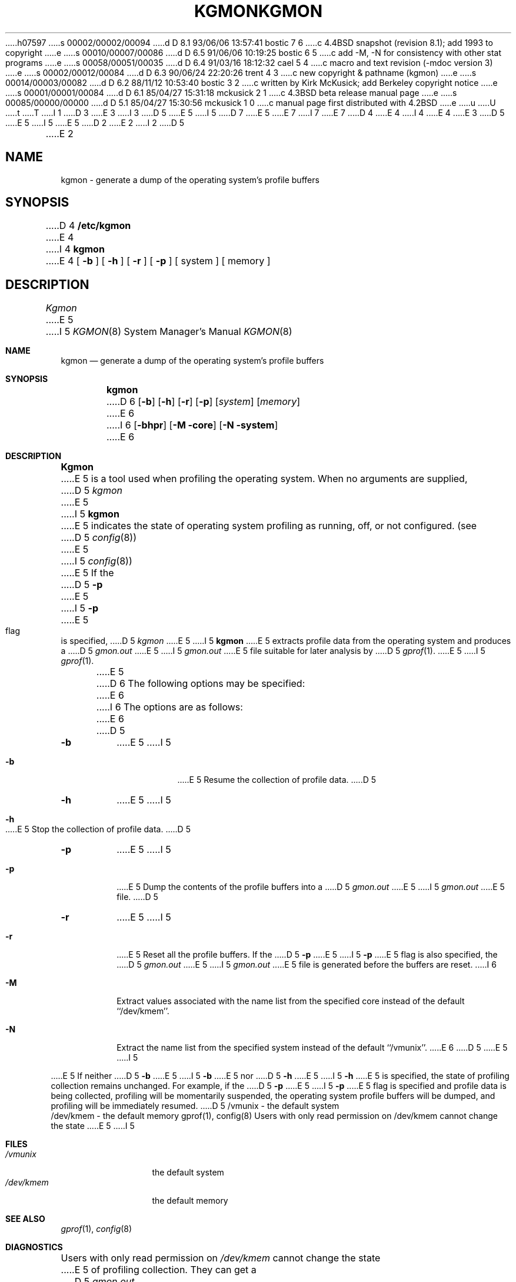 h07597
s 00002/00002/00094
d D 8.1 93/06/06 13:57:41 bostic 7 6
c 4.4BSD snapshot (revision 8.1); add 1993 to copyright
e
s 00010/00007/00086
d D 6.5 91/06/06 10:19:25 bostic 6 5
c add -M, -N for consistency with other stat programs
e
s 00058/00051/00035
d D 6.4 91/03/16 18:12:32 cael 5 4
c macro and text revision (-mdoc version 3)
e
s 00002/00012/00084
d D 6.3 90/06/24 22:20:26 trent 4 3
c new copyright & pathname (kgmon)
e
s 00014/00003/00082
d D 6.2 88/11/12 10:53:40 bostic 3 2
c written by Kirk McKusick; add Berkeley copyright notice
e
s 00001/00001/00084
d D 6.1 85/04/27 15:31:18 mckusick 2 1
c 4.3BSD beta release manual page
e
s 00085/00000/00000
d D 5.1 85/04/27 15:30:56 mckusick 1 0
c manual page first distributed with 4.2BSD
e
u
U
t
T
I 1
D 3
.\" Copyright (c) 1983 Regents of the University of California.
.\" All rights reserved.  The Berkeley software License Agreement
.\" specifies the terms and conditions for redistribution.
E 3
I 3
D 5
.\" Copyright (c) 1983 The Regents of the University of California.
E 5
I 5
D 7
.\" Copyright (c) 1983, 1991 The Regents of the University of California.
E 5
.\" All rights reserved.
E 7
I 7
.\" Copyright (c) 1983, 1991, 1993
.\"	The Regents of the University of California.  All rights reserved.
E 7
.\"
D 4
.\" Redistribution and use in source and binary forms are permitted
.\" provided that the above copyright notice and this paragraph are
.\" duplicated in all such forms and that any documentation,
.\" advertising materials, and other materials related to such
.\" distribution and use acknowledge that the software was developed
.\" by the University of California, Berkeley.  The name of the
.\" University may not be used to endorse or promote products derived
.\" from this software without specific prior written permission.
.\" THIS SOFTWARE IS PROVIDED ``AS IS'' AND WITHOUT ANY EXPRESS OR
.\" IMPLIED WARRANTIES, INCLUDING, WITHOUT LIMITATION, THE IMPLIED
.\" WARRANTIES OF MERCHANTIBILITY AND FITNESS FOR A PARTICULAR PURPOSE.
E 4
I 4
.\" %sccs.include.redist.man%
E 4
E 3
.\"
D 5
.\"	%W% (Berkeley) %G%
E 5
I 5
.\"     %W% (Berkeley) %G%
E 5
.\"
D 2
.TH KGMON 8 "18 July 1983"
E 2
I 2
D 5
.TH KGMON 8 "%Q%"
E 2
.UC 5
.SH NAME
kgmon \- generate a dump of the operating system's profile buffers
.SH SYNOPSIS
D 4
.B /etc/kgmon
E 4
I 4
.B kgmon
E 4
[
.B \-b
] [
.B \-h
] [
.B \-r
] [
.B \-p
] [ system ] [ memory ]
.SH DESCRIPTION
.I Kgmon
E 5
I 5
.Dd %Q%
.Dt KGMON 8
.Os BSD 4.2
.Sh NAME
.Nm kgmon
.Nd generate a dump of the operating system's profile buffers
.Sh SYNOPSIS
.Nm kgmon
D 6
.Op Fl b
.Op Fl h
.Op Fl r
.Op Fl p
.Op Ar system
.Op Ar memory
E 6
I 6
.Op Fl bhpr
.Op Fl M core
.Op Fl N system
E 6
.Sh DESCRIPTION
.Nm Kgmon
E 5
is a tool used when profiling the operating system.
When no arguments are supplied,
D 5
.I kgmon 
E 5
I 5
.Nm kgmon
E 5
indicates the state of operating system profiling as running,
off, or not configured.
(see
D 5
.IR config (8))
E 5
I 5
.Xr config 8 )
E 5
If the
D 5
.B \-p
E 5
I 5
.Fl p
E 5
flag is specified,
D 5
.I kgmon
E 5
I 5
.Nm kgmon
E 5
extracts profile data from the operating system and produces a
D 5
.I gmon.out
E 5
I 5
.Pa gmon.out
E 5
file suitable for later analysis by
D 5
.IR gprof (1).
.PP
E 5
I 5
.Xr gprof 1 .
.Pp
E 5
D 6
The following options may be specified:
E 6
I 6
The options are as follows:
E 6
D 5
.TP
.B \-b
E 5
I 5
.Bl -tag -width Ds
.It Fl b
E 5
Resume the collection of profile data.
D 5
.TP
.B \-h
E 5
I 5
.It Fl h
E 5
Stop the collection of profile data.
D 5
.TP
.B \-p
E 5
I 5
.It Fl p
E 5
Dump the contents of the profile buffers into a
D 5
.I gmon.out
E 5
I 5
.Pa gmon.out
E 5
file.
D 5
.TP
.B \-r
E 5
I 5
.It Fl r
E 5
Reset all the profile buffers. 
If the
D 5
.B \-p
E 5
I 5
.Fl p
E 5
flag is also specified, the
D 5
.I gmon.out
E 5
I 5
.Pa gmon.out
E 5
file is generated before the buffers are reset.
I 6
.It Fl M
Extract values associated with the name list from the specified core
instead of the default ``/dev/kmem''.
.It Fl N
Extract the name list from the specified system instead of the
default ``/vmunix''.
E 6
D 5
.PP
E 5
I 5
.El
.Pp
E 5
If neither 
D 5
.B \-b
E 5
I 5
.Fl b
E 5
nor
D 5
.B \-h
E 5
I 5
.Fl h
E 5
is specified, the state of profiling collection remains unchanged.
For example, if the
D 5
.B \-p
E 5
I 5
.Fl p
E 5
flag is specified and profile data is being collected,
profiling will be momentarily suspended,
the operating system profile buffers will be dumped,
and profiling will be immediately resumed.
D 5
.SH FILES
/vmunix \- the default system
.br
/dev/kmem \- the default memory
.SH "SEE ALSO"
gprof(1),
config(8)
.SH DIAGNOSTICS
Users with only read permission on /dev/kmem cannot change the state
E 5
I 5
.Sh FILES
.Bl -tag -width /dev/kmemx -compact
.It Pa /vmunix
the default system
.It Pa /dev/kmem
the default memory
.El
.Sh SEE ALSO
.Xr gprof 1 ,
.Xr config 8
.Sh DIAGNOSTICS
Users with only read permission on
.Pa /dev/kmem
cannot change the state
E 5
of profiling collection. 
They can get a 
D 5
.I gmon.out
E 5
I 5
.Pa gmon.out
E 5
file with the warning that the data may be
inconsistent if profiling is in progress.
I 5
.Sh HISTORY
The
.Nm
command appeared in
.Bx 4.2 .
E 5
E 1

